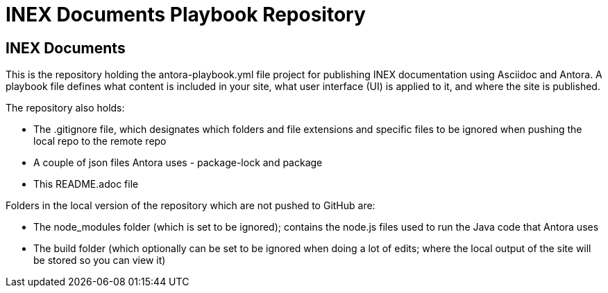 = INEX Documents Playbook Repository

== INEX Documents
This is the repository holding the antora-playbook.yml file project for publishing INEX documentation using Asciidoc and Antora. A playbook file defines what content is included in your site, what user interface (UI) is applied to it, and where the site is published.

The repository also holds:

- The .gitignore file, which designates which folders and file extensions and specific files to be ignored when pushing the local repo to the remote repo
- A couple of json files Antora uses - package-lock and package
- This README.adoc file

Folders in the local version of the repository which are not pushed to GitHub are:

- The node_modules folder (which is set to be ignored); contains the node.js files used to run the Java code that Antora uses
- The build folder (which optionally can be set to be ignored when doing a lot of edits; where the local output of the site will be stored so you can view it)
